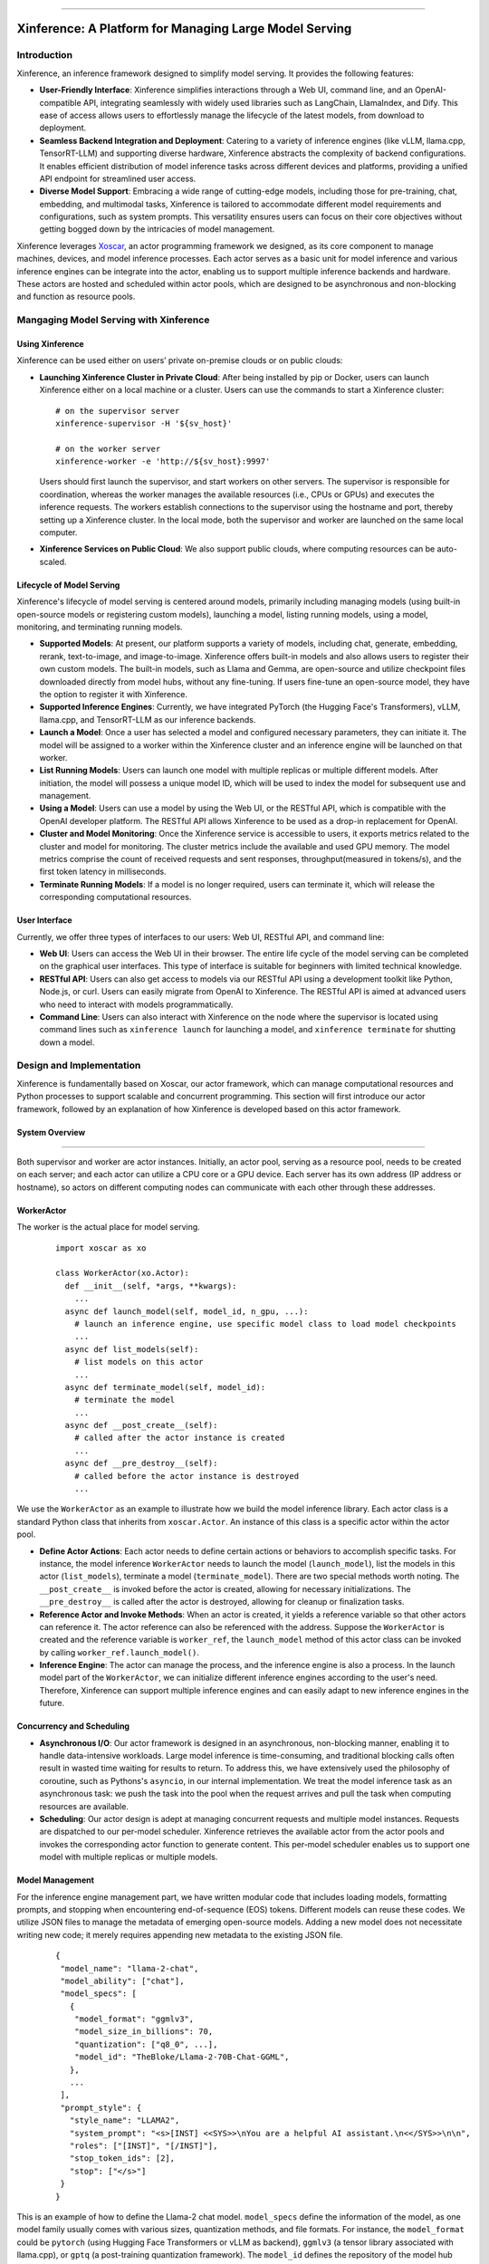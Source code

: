 .. _index:

.. raw:: html

    <img class="align-center" alt="Xinference Logo" src="../_static/favicon.svg" style="background-color: transparent", width="180px">

====

=======================================================
Xinference: A Platform for Managing Large Model Serving
=======================================================

Introduction
------------
Xinference, an inference framework designed to simplify model serving. It provides the following features:

- **User-Friendly Interface**: Xinference simplifies interactions through a Web UI, command line, and an 
  OpenAI-compatible API, integrating seamlessly with widely used libraries such as LangChain, LlamaIndex,
  and Dify. This ease of access allows users to effortlessly manage the lifecycle of the latest models,
  from download to deployment.

- **Seamless Backend Integration and Deployment**: Catering to a variety of inference engines (like vLLM,
  llama.cpp, TensorRT-LLM) and supporting diverse hardware, Xinference abstracts the complexity of backend
  configurations. It enables efficient distribution of model inference tasks across different devices and 
  platforms, providing a unified API endpoint for streamlined user access.

- **Diverse Model Support**: Embracing a wide range of cutting-edge models, including those for pre-training,
  chat, embedding, and multimodal tasks, Xinference is tailored to accommodate different model requirements
  and configurations, such as system prompts. This versatility ensures users can focus on their core objectives
  without getting bogged down by the intricacies of model management.

Xinference leverages `Xoscar <https://github.com/xorbitsai/xoscar>`_, an actor programming framework we designed, 
as its core component to manage machines, devices, and model inference processes. Each actor serves as a basic
unit for model inference and various inference engines can be integrate into the actor, enabling us to support 
multiple inference backends and hardware. These actors are hosted and scheduled within actor pools, which are
designed to be asynchronous and non-blocking and function as resource pools.

Mangaging Model Serving with Xinference
---------------------------------------

Using Xinference
^^^^^^^^^^^^^^^^
Xinference can be used either on users’ private on-premise clouds or on public clouds:

- **Launching Xinference Cluster in Private Cloud**: After being installed by pip or Docker, users can launch
  Xinference either on a local machine or a cluster. Users can use the commands to start a Xinference cluster:
  ::

    # on the supervisor server
    xinference-supervisor -H '${sv_host}'

    # on the worker server
    xinference-worker -e 'http://${sv_host}:9997'
  
  Users should first launch the supervisor, and start workers on other servers. The supervisor is responsible
  for coordination, whereas the worker manages the available resources (i.e., CPUs or GPUs) and executes the
  inference requests. The workers establish connections to the supervisor using the hostname and port, thereby
  setting up a Xinference cluster. In the local mode, both the supervisor and worker are launched on the same
  local computer.

- **Xinference Services on Public Cloud**: We also support public clouds, where computing resources can be auto-scaled.

Lifecycle of Model Serving
^^^^^^^^^^^^^^^^^^^^^^^^^^
Xinference's lifecycle of model serving is centered around models, primarily including managing models (using built-in
open-source models or registering custom models), launching a model, listing running models, using a model, monitoring,
and terminating running models.

- **Supported Models**: At present, our platform supports a variety of models, including chat, generate, embedding,
  rerank, text-to-image, and image-to-image. Xinference offers built-in models and also allows users to register
  their own custom models. The built-in models, such as Llama and Gemma, are open-source and utilize checkpoint
  files downloaded directly from model hubs, without any fine-tuning. If users fine-tune an open-source model,
  they have the option to register it with Xinference.

- **Supported Inference Engines**: Currently, we have integrated PyTorch (the Hugging Face's Transformers), vLLM,
  llama.cpp, and TensorRT-LLM as our inference backends.

- **Launch a Model**: Once a user has selected a model and configured necessary parameters, they can initiate it.
  The model will be assigned to a worker within the Xinference cluster and an inference engine will be launched
  on that worker. 

- **List Running Models**: Users can launch one model with multiple replicas or multiple different models. After
  initiation, the model will possess a unique model ID, which will be used to index the model for subsequent use
  and management.

- **Using a Model**: Users can use a model by using the Web UI, or the RESTful API, which is compatible with the
  OpenAI developer platform. The RESTful API allows Xinference to be used as a drop-in replacement for OpenAI.

- **Cluster and Model Monitoring**: Once the Xinference service is accessible to users, it exports metrics related
  to the cluster and model for monitoring. The cluster metrics include the available and used GPU memory. The model
  metrics comprise the count of received requests and sent responses, throughput(measured in tokens/s), and the first
  token latency in milliseconds.

- **Terminate Running Models**: If a model is no longer required, users can terminate it, which will release the
  corresponding computational resources.

User Interface
^^^^^^^^^^^^^^
Currently, we offer three types of interfaces to our users: Web UI, RESTful API, and command line:

- **Web UI**: Users can access the Web UI in their browser. The entire life cycle of the model serving can be
  completed on the graphical user interfaces. This type of interface is suitable for beginners with limited
  technical knowledge. 

- **RESTful API**: Users can also get access to models via our RESTful API using a development toolkit like Python,
  Node.js, or curl. Users can easily migrate from OpenAI to Xinference. The RESTful API is aimed at advanced users
  who need to interact with models programmatically.

- **Command Line**: Users can also interact with Xinference on the node where the supervisor is located using command
  lines such as ``xinference launch`` for launching a model, and ``xinference terminate`` for shutting down a model.

Design and Implementation
-------------------------
Xinference is fundamentally based on Xoscar, our actor framework, which can manage computational resources and Python
processes to support scalable and concurrent programming. This section will first introduce our actor framework,
followed by an explanation of how Xinference is developed based on this actor framework.

System Overview
^^^^^^^^^^^^^^^
.. raw:: html

    <img class="align-center" alt="actor" src="../_static/actor.svg" style="background-color: transparent", width="77%">

====

Both supervisor and worker are actor instances. Initially, an actor pool, serving as a resource pool, needs to be created
on each server; and each actor can utilize a CPU core or a GPU device. Each server has its own address (IP address or
hostname), so actors on different computing nodes can communicate with each other through these addresses.

WorkerActor
^^^^^^^^^^^
The worker is the actual place for model serving. 
  ::

    import xoscar as xo

    class WorkerActor(xo.Actor):
      def __init__(self, *args, **kwargs):
        ... 
      async def launch_model(self, model_id, n_gpu, ...):  
        # launch an inference engine, use specific model class to load model checkpoints
        ...
      async def list_models(self):  
        # list models on this actor
        ...
      async def terminate_model(self, model_id):  
        # terminate the model
        ...
      async def __post_create__(self):
        # called after the actor instance is created
        ...
      async def __pre_destroy__(self):
        # called before the actor instance is destroyed
        ... 

We use the ``WorkerActor`` as an example to illustrate how we build the model inference library. Each actor class
is a standard Python class that inherits from ``xoscar.Actor``. An instance of this class is a specific actor
within the actor pool.

- **Define Actor Actions**: Each actor needs to define certain actions or behaviors to accomplish specific tasks.
  For instance, the model inference ``WorkerActor`` needs to launch the model (``launch_model``), list the models
  in this actor (``list_models``), terminate a model (``terminate_model``). There are two special methods worth
  noting. The ``__post_create__`` is invoked before the actor is created, allowing for necessary initializations.
  The ``__pre_destroy__`` is called after the actor is destroyed, allowing for cleanup or finalization tasks. 

- **Reference Actor and Invoke Methods**: When an actor is created, it yields a reference variable so that other
  actors can reference it. The actor reference can also be referenced with the address. Suppose the ``WorkerActor``
  is created and the reference variable is ``worker_ref``,  the ``launch_model`` method of this actor class can
  be invoked by calling ``worker_ref.launch_model()``.

- **Inference Engine**: The actor can manage the process, and the inference engine is also a process. In the launch
  model part of the ``WorkerActor``, we can initialize different inference engines according to the user's need.
  Therefore, Xinference can support multiple inference engines and can easily adapt to new inference engines in the
  future.

Concurrency and Scheduling
^^^^^^^^^^^^^^^^^^^^^^^^^^
- **Asynchronous I/O**: Our actor framework is designed in an asynchronous, non-blocking manner, enabling it to 
  handle data-intensive workloads. Large model inference is time-consuming, and traditional blocking calls often
  result in wasted time waiting for results to return. To address this, we have extensively used the philosophy
  of coroutine, such as Pythons's ``asyncio``, in our internal implementation. We treat the model inference task
  as an asynchronous task: we push the task into the pool when the request arrives and pull the task when computing
  resources are available.

- **Scheduling**: Our actor design is adept at managing concurrent requests and multiple model instances. Requests are
  dispatched to our per-model scheduler. Xinference retrieves the available actor from the actor pools and invokes the
  corresponding actor function to generate content. This per-model scheduler enables us to support one model with 
  multiple replicas or multiple models.

Model Management
^^^^^^^^^^^^^^^^
For the inference engine management part, we have written modular code that includes loading models, formatting prompts,
and stopping when encountering end-of-sequence (EOS) tokens. Different models can reuse these codes. We utilize JSON files
to manage the metadata of emerging open-source models. Adding a new model does not necessitate writing new code; it merely
requires appending new metadata to the existing JSON file.

  ::

    {
     "model_name": "llama-2-chat",
     "model_ability": ["chat"],
     "model_specs": [
       {
        "model_format": "ggmlv3",
        "model_size_in_billions": 70,
        "quantization": ["q8_0", ...],
        "model_id": "TheBloke/Llama-2-70B-Chat-GGML",
       },
       ...
     ],
     "prompt_style": {
       "style_name": "LLAMA2",
       "system_prompt": "<s>[INST] <<SYS>>\nYou are a helpful AI assistant.\n<</SYS>>\n\n",
       "roles": ["[INST]", "[/INST]"],
       "stop_token_ids": [2],
       "stop": ["</s>"]
     }
    }

This is an example of how to define the Llama-2 chat model. ``model_specs`` define the information of the model, as one model
family usually comes with various sizes, quantization methods, and file formats. For instance, the ``model_format`` could be
``pytorch`` (using Hugging Face Transformers or vLLM as backend), ``ggmlv3`` (a tensor library associated with llama.cpp), or
``gptq`` (a post-training quantization framework). The ``model_id`` defines the repository of the model hub from which
Xinference downloads the checkpoint files. Furthermore, due to distinct instruction-tuning processes, different model families
have varying prompt styles. The ``prompt_style`` in the JSON file specifies how to format prompts for this particular model.
For example, ``system_prompt`` and ``roles`` are used to specify the instructions and personality of the model.

The current JSON format also supports the registration of custom models; custom model information is stored according to the
aforementioned fields. Moreover, the definitions of other models (e.g., embedding model and multimodal) are quite similar,
with fields slightly different.

License
-------
`Apache 2 <https://github.com/xorbitsai/inference/blob/main/LICENSE>`_
